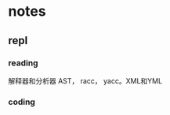 * notes

** repl
*** reading
 		:LOGBOOK:
 		CLOCK: [2021-05-11 Tue 15:58]--[2021-05-11 Tue 16:06] =>  0:08
 		:END:
		 解释器和分析器
		 AST， racc， yacc。XML和YML

*** coding
		:LOGBOOK:
		CLOCK: [2021-05-11 Tue 16:06]--[2021-05-11 Tue 16:30] =>  0:24
		:END:
			
